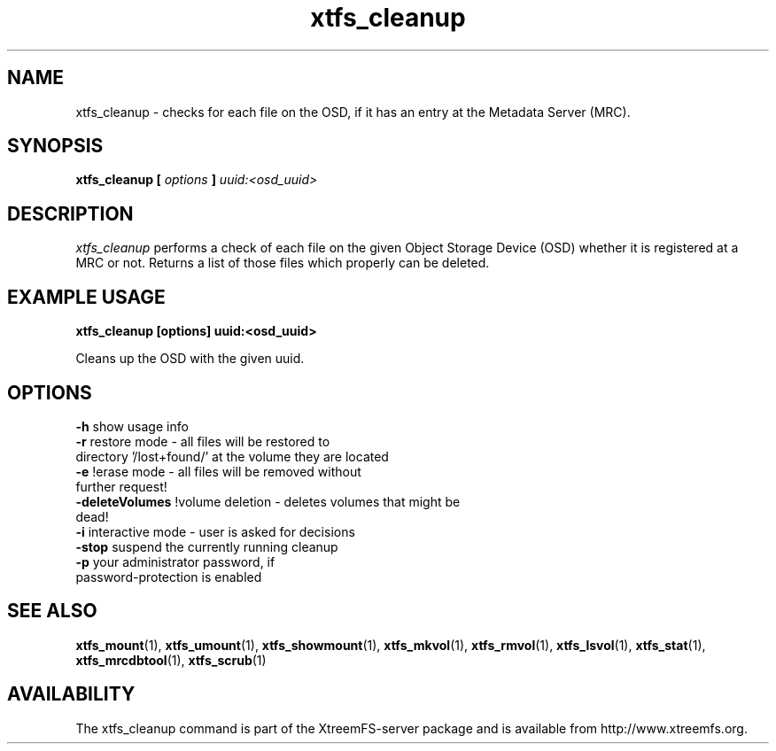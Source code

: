 .TH xtfs_cleanup 1 "April 2009" "The XtreemFS Distributed File System" "XtreemFS server"
.SH NAME
xtfs_cleanup \- checks for each file on the OSD, if it has an entry at the Metadata Server (MRC). 
.SH SYNOPSIS
\fBxtfs_cleanup [ \fIoptions\fB ] \fIuuid:<osd_uuid>
.BR

.SH DESCRIPTION
.I xtfs_cleanup
performs a check of each file on the given Object Storage Device (OSD) whether it is registered at a MRC or not. 
Returns a list of those files which properly can be deleted.

.SH EXAMPLE USAGE
.B "xtfs_cleanup [options] uuid:<osd_uuid>"
.PP
Cleans up the OSD with the given uuid.

.SH OPTIONS
.TP
.TP
\fB-h\fP                   show usage info
.TP
\fB-r\fP                   restore mode - all files will be restored to directory '/lost+found/' at the volume they are located
.TP
\fB-e\fP                   !erase mode - all files will be removed without further request!
.TP
\fB-deleteVolumes\fP       !volume deletion - deletes volumes that might be dead!
.TP
\fB-i\fP                   interactive mode - user is asked for decisions
.TP
\fB-stop\fP                suspend the currently running cleanup
.TP
\fB-p\fP                   your administrator password, if password-protection is enabled

.SH "SEE ALSO"
.BR xtfs_mount (1),
.BR xtfs_umount (1),
.BR xtfs_showmount (1),
.BR xtfs_mkvol (1),
.BR xtfs_rmvol (1),
.BR xtfs_lsvol (1),
.BR xtfs_stat (1),
.BR xtfs_mrcdbtool (1),
.BR xtfs_scrub (1)
.BR

.SH AVAILABILITY
The xtfs_cleanup command is part of the XtreemFS-server package and is available from http://www.xtreemfs.org.
